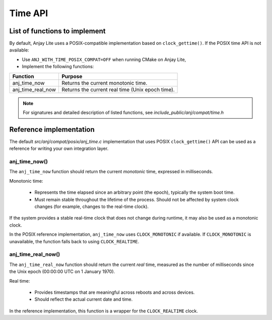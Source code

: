 ..
   Copyright 2023-2025 AVSystem <avsystem@avsystem.com>
   AVSystem Anjay Lite LwM2M SDK
   All rights reserved.

   Licensed under AVSystem Anjay Lite LwM2M Client SDK - Non-Commercial License.
   See the attached LICENSE file for details.

Time API
========

List of functions to implement
------------------------------

By default, Anjay Lite uses a POSIX-compatible implementation based on ``clock_gettime()``.
If the POSIX time API is not available:

- Use ``ANJ_WITH_TIME_POSIX_COMPAT=OFF`` when running CMake on Anjay Lite,
- Implement the following functions:

+-------------------+-----------------------------------------------------------+
| Function          | Purpose                                                   |
+===================+===========================================================+
| anj_time_now      | Returns the current monotonic time.                       |
+-------------------+-----------------------------------------------------------+
| anj_time_real_now | Returns the current real time (Unix epoch time).          |
+-------------------+-----------------------------------------------------------+

.. note::
    For signatures and detailed description of listed functions, see
    `include_public/anj/compat/time.h`

Reference implementation
------------------------

The default `src/anj/compat/posix/anj_time.c` implementation that uses POSIX
``clock_gettime()`` API can be used as a reference for writing your own integration layer.

anj_time_now()
^^^^^^^^^^^^^^

The ``anj_time_now`` function should return the current *monotonic* time, expressed
in milliseconds.

Monotonic time:

   -  Represents the time elapsed since an arbitrary point (the epoch), typically the system boot time.
   -  Must remain stable throughout the lifetime of the process. Should not be affected by system
      clock changes (for example, changes to the real-time clock).

If the system provides a stable real-time clock that does not change during runtime,
it may also be used as a monotonic clock.

In the POSIX reference implementation, ``anj_time_now`` uses ``CLOCK_MONOTONIC`` if
available. If ``CLOCK_MONOTONIC`` is unavailable, the function falls back to using
``CLOCK_REALTIME``.

.. highlight:: c
.. snippet-source:: src/anj/compat/posix/anj_time.c

    static uint64_t get_time(clockid_t clk_id) {
        struct timespec res;
        if (clock_gettime(clk_id, &res)) {
            return 0;
        }
        return (uint64_t) res.tv_sec * 1000
               + (uint64_t) res.tv_nsec / (1000 * 1000);
    }

    uint64_t anj_time_now(void) {
    #    ifdef CLOCK_MONOTONIC
        return get_time(CLOCK_MONOTONIC);
    #    else  // CLOCK_MONOTONIC
        return get_time(CLOCK_REALTIME);
    #    endif // CLOCK_MONOTONIC
    }

anj_time_real_now()
^^^^^^^^^^^^^^^^^^^

The ``anj_time_real_now`` function should return the current *real* time,
measured as the number of milliseconds since the Unix epoch
(00:00:00 UTC on 1 January 1970).

Real time:

    - Provides timestamps that are meaningful across reboots and across devices.
    - Should reflect the actual current date and time.

In the reference implementation, this function is a wrapper for the
``CLOCK_REALTIME`` clock.

.. highlight:: c
.. snippet-source:: src/anj/compat/posix/anj_time.c

    uint64_t anj_time_real_now(void) {
        return get_time(CLOCK_REALTIME);
    }
